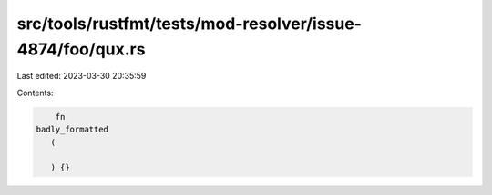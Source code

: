 src/tools/rustfmt/tests/mod-resolver/issue-4874/foo/qux.rs
==========================================================

Last edited: 2023-03-30 20:35:59

Contents:

.. code-block:: rs

     fn 
 badly_formatted
    (

    ) {}

